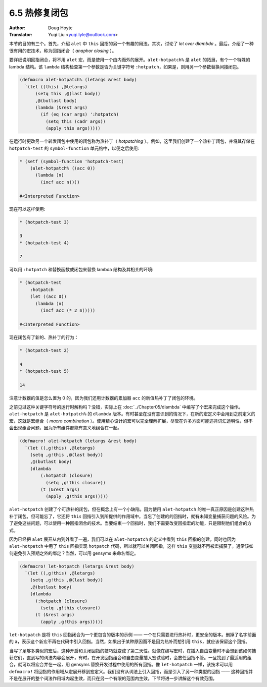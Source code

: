 .. _hotpatching:

==================================
6.5 热修复闭包
==================================

:Author: Doug Hoyte
:Translator: Yuqi Liu <yuqi.lyle@outlook.com>

本节的目的有三个。首先，介绍 ``alet`` 中 ``this`` 回指的另一个有趣的用法。其次，讨论了 *let over dlambda* 。最后，介绍了一种很有用的宏技术，称为回指闭合（ *anaphor closing* ）。

要详细说明回指闭合，将不用 ``alet`` 宏，而是使用一个由内而外的展开。``alet-hotpatch%`` 是 ``alet`` 的拓展，有个一个特殊的 lambda 结构。该 ``lambda`` 结构检查第一个参数是否为关键字符号 ``:hotpatch``，如果是，则用另一个参数替换间接闭包。

.. code-block::

  (defmacro alet-hotpatch% (letargs &rest body)
    `(let ((this) ,@letargs)
        (setq this ,@(last body))
        ,@(butlast body)
        (lambda (&rest args)
          (if (eq (car args) ':hotpatch)
            (setq this (cadr args))
            (apply this args)))))

在运行时更改另一个转发闭包中使用的闭包称为热补丁（ *hotpatching* ）。例如，这里我们创建了一个热补丁闭包，并将其存储在 ``hotpatch-test`` 的 ``symbol-function`` 单元格中，以便之后使用:

.. code-block::

  * (setf (symbol-function 'hotpatch-test)
      (alet-hotpatch% ((acc 0))
        (lambda (n)
          (incf acc n))))

  #<Interpreted Function>

现在可以这样使用:

.. code-block::

  * (hotpatch-test 3)

  3
  * (hotpatch-test 4)

  7


可以用 ``:hotpatch`` 和替换函数或闭包来替换 lambda 结构及其相关的环境:

.. code-block::

  * (hotpatch-test
      :hotpatch
      (let ((acc 0))
        (lambda (n)
          (incf acc (* 2 n)))))

  #<Interpreted Function>

现在闭包有了新的、热补丁的行为：

.. code-block::

  * (hotpatch-test 2)

  4
  * (hotpatch-test 5)

  14

注意计数器的值是怎么置为 0 的，因为我们还用计数器的累加器 ``acc`` 的新值热补丁了闭包的环境。

之前见过这种关键字符号的运行时解构吗？没错，实际上在 :doc:`../Chapter05/dlambda` 中编写了个宏来完成这个操作。``alet-hotpatch`` 是 ``alet-hotpatch%`` 的 ``dlambda`` 版本。有时甚至在没有意识到的情况下，在新的宏定义中会用到之前定义的宏，这就是宏组合（ *macro combination* ）。使用精心设计的宏可以完全理解扩展，尽管在许多方面可能违背词汇透明性，但不会出现组合问题，因为所有组件都能有意义地组合在一起。

.. code-block::

  (defmacro! alet-hotpatch (letargs &rest body)
    `(let ((,g!this) ,@letargs)
      (setq ,g!this ,@(last body))
      ,@(butlast body)
      (dlambda
          (:hotpatch (closure)
            (setq ,g!this closure))
          (t (&rest args)
            (apply ,g!this args)))))

``alet-hotpatch`` 创建了个可热补的闭包，但在概念上有一个小缺陷。因为使用 ``alet-hotpatch`` 的唯一真正原因是创建这种热补丁闭包，但可能忘了，它还将 ``this`` 回指引入到所提供的作用域中。当忘了创建的的回指时，就有未知变量捕获问题的风险。为了避免这些问题，可以使用一种回指闭合的技术。当要结束一个回指时，我们不需要改变回指宏的功能，只是限制他们组合的方式。

因为已经把 ``alet`` 展开从内到外看了一遍，我们可以在 ``alet-hotpatch`` 的定义中看到 ``this`` 回指的创建。同时也因为 ``alet-hotpatch`` 中用了 ``this`` 回指实现 ``hotpatch`` 代码，所以就可以关闭回指，这样 ``this`` 变量就不再被宏捕获了。通常该如何避免引入预期之外的绑定？当然，可以用 gensyms 来命名绑定。

.. code-block::

  (defmacro! let-hotpatch (letargs &rest body)
    `(let ((,g!this) ,@letargs)
      (setq ,g!this ,@(last body))
      ,@(butlast body)
      (dlambda
        (:hotpatch (closure)
          (setq ,g!this closure))
        (t (&rest args)
          (apply ,g!this args)))))

``let-hotpatch`` 是将 ``this`` 回指闭合为一个更包含的版本的示例 —— 一个在只需要进行热补时，更安全的版本。删掉了名字前面的 ``a``，表示这个新宏不再在代码中引入回指。当然，如果出于某种原因而不是因为热补而想引用 ``this``，就应该保留这个回指。

当写了足够多类似的宏后，这种开启和关闭回指的技巧就变成了第二天性。就像在编写宏时，在插入自由变量时不会想到该如何捕获它们，直到写的词法内容会展开，有时，在开发回指组合和自由变量插入宏试验时，会放任回指不管。一旦找到了最适用的组合，就可以将宏合并在一起，用 gensyms 替换开发过程中使用的所有回指。像 ``let-hotpatch`` 一样，该技术可以用 ``defmacro!`` 将回指的作用域从宏展开移到宏定义。我们没有从词法上引入回指，而是引入了另一种类型的回指 —— 这种回指并不是在展开的整个词法作用域内起生效，而只在另一个有限的范围内生效。下节将进一步讲解这个有效范围。
